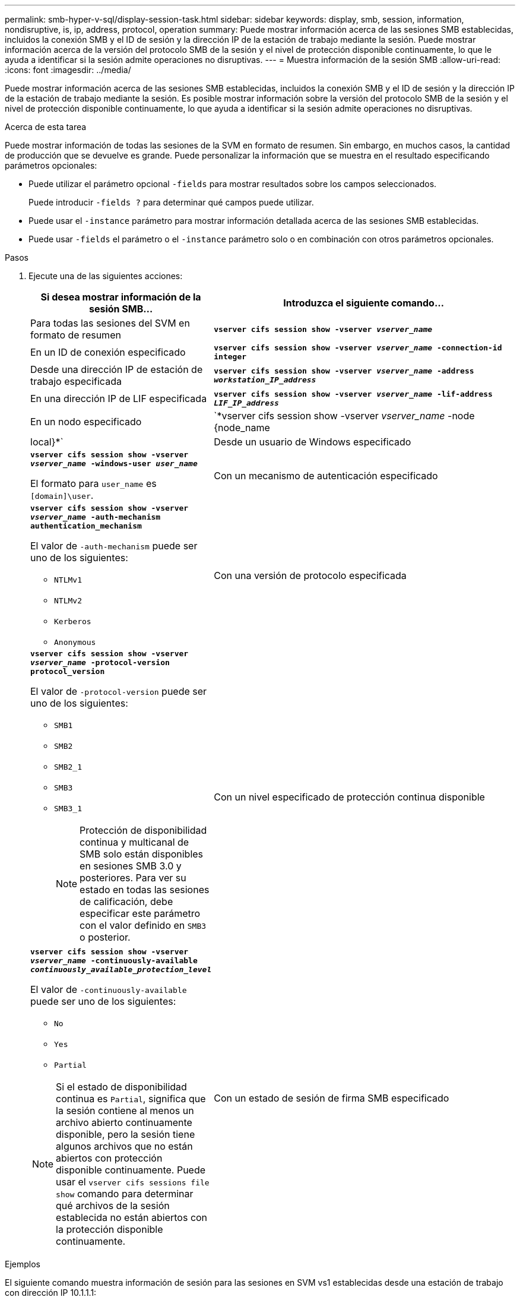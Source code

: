 ---
permalink: smb-hyper-v-sql/display-session-task.html 
sidebar: sidebar 
keywords: display, smb, session, information, nondisruptive, is, ip, address, protocol, operation 
summary: Puede mostrar información acerca de las sesiones SMB establecidas, incluidos la conexión SMB y el ID de sesión y la dirección IP de la estación de trabajo mediante la sesión. Puede mostrar información acerca de la versión del protocolo SMB de la sesión y el nivel de protección disponible continuamente, lo que le ayuda a identificar si la sesión admite operaciones no disruptivas. 
---
= Muestra información de la sesión SMB
:allow-uri-read: 
:icons: font
:imagesdir: ../media/


[role="lead"]
Puede mostrar información acerca de las sesiones SMB establecidas, incluidos la conexión SMB y el ID de sesión y la dirección IP de la estación de trabajo mediante la sesión. Es posible mostrar información sobre la versión del protocolo SMB de la sesión y el nivel de protección disponible continuamente, lo que ayuda a identificar si la sesión admite operaciones no disruptivas.

.Acerca de esta tarea
Puede mostrar información de todas las sesiones de la SVM en formato de resumen. Sin embargo, en muchos casos, la cantidad de producción que se devuelve es grande. Puede personalizar la información que se muestra en el resultado especificando parámetros opcionales:

* Puede utilizar el parámetro opcional `-fields` para mostrar resultados sobre los campos seleccionados.
+
Puede introducir `-fields ?` para determinar qué campos puede utilizar.

* Puede usar el `-instance` parámetro para mostrar información detallada acerca de las sesiones SMB establecidas.
* Puede usar `-fields` el parámetro o el `-instance` parámetro solo o en combinación con otros parámetros opcionales.


.Pasos
. Ejecute una de las siguientes acciones:
+
[cols="1,3"]
|===
| Si desea mostrar información de la sesión SMB... | Introduzca el siguiente comando... 


 a| 
Para todas las sesiones del SVM en formato de resumen
 a| 
`*vserver cifs session show -vserver _vserver_name_*`



 a| 
En un ID de conexión especificado
 a| 
`*vserver cifs session show -vserver _vserver_name_ -connection-id integer*`



 a| 
Desde una dirección IP de estación de trabajo especificada
 a| 
`*vserver cifs session show -vserver _vserver_name_ -address _workstation_IP_address_*`



 a| 
En una dirección IP de LIF especificada
 a| 
`*vserver cifs session show -vserver _vserver_name_ -lif-address _LIF_IP_address_*`



 a| 
En un nodo especificado
 a| 
`*vserver cifs session show -vserver _vserver_name_ -node {node_name|local}*`



 a| 
Desde un usuario de Windows especificado
 a| 
`*vserver cifs session show -vserver _vserver_name_ -windows-user _user_name_*`

El formato para `user_name` es `[domain]\user`.



 a| 
Con un mecanismo de autenticación especificado
 a| 
`*vserver cifs session show -vserver _vserver_name_ -auth-mechanism authentication_mechanism*`

El valor de `-auth-mechanism` puede ser uno de los siguientes:

** `NTLMv1`
** `NTLMv2`
** `Kerberos`
** `Anonymous`




 a| 
Con una versión de protocolo especificada
 a| 
`*vserver cifs session show -vserver _vserver_name_ -protocol-version protocol_version*`

El valor de `-protocol-version` puede ser uno de los siguientes:

** `SMB1`
** `SMB2`
** `SMB2_1`
** `SMB3`
** `SMB3_1`
+
[NOTE]
====
Protección de disponibilidad continua y multicanal de SMB solo están disponibles en sesiones SMB 3.0 y posteriores. Para ver su estado en todas las sesiones de calificación, debe especificar este parámetro con el valor definido en `SMB3` o posterior.

====




 a| 
Con un nivel especificado de protección continua disponible
 a| 
`*vserver cifs session show -vserver _vserver_name_ -continuously-available _continuously_available_protection_level_*`

El valor de `-continuously-available` puede ser uno de los siguientes:

** `No`
** `Yes`
** `Partial`


[NOTE]
====
Si el estado de disponibilidad continua es `Partial`, significa que la sesión contiene al menos un archivo abierto continuamente disponible, pero la sesión tiene algunos archivos que no están abiertos con protección disponible continuamente. Puede usar el `vserver cifs sessions file show` comando para determinar qué archivos de la sesión establecida no están abiertos con la protección disponible continuamente.

====


 a| 
Con un estado de sesión de firma SMB especificado
 a| 
`*vserver cifs session show -vserver _vserver_name_ -is-session-signed {true{vbar}false}*`

|===


.Ejemplos
El siguiente comando muestra información de sesión para las sesiones en SVM vs1 establecidas desde una estación de trabajo con dirección IP 10.1.1.1:

[listing]
----
cluster1::> vserver cifs session show -address 10.1.1.1
Node:    node1
Vserver: vs1
Connection Session                                    Open         Idle
ID          ID      Workstation      Windows User    Files         Time
----------  ------- ---------------- ------------- ------- ------------
3151272279,
3151272280,
3151272281  1       10.1.1.1         DOMAIN\joe          2          23s
----
El siguiente comando muestra información detallada de la sesión para las sesiones con protección continuamente disponible en SVM vs1. La conexión se realizó mediante la cuenta de dominio.

[listing]
----
cluster1::> vserver cifs session show -instance -continuously-available Yes

                        Node: node1
                     Vserver: vs1
                  Session ID: 1
               Connection ID: 3151274158
Incoming Data LIF IP Address: 10.2.1.1
      Workstation IP address: 10.1.1.2
    Authentication Mechanism: Kerberos
                Windows User: DOMAIN\SERVER1$
                   UNIX User: pcuser
                 Open Shares: 1
                  Open Files: 1
                  Open Other: 0
              Connected Time: 10m 43s
                   Idle Time: 1m 19s
            Protocol Version: SMB3
      Continuously Available: Yes
           Is Session Signed: false
       User Authenticated as: domain-user
                NetBIOS Name: -
       SMB Encryption Status: Unencrypted
----
El siguiente comando muestra información de sesión en una sesión mediante SMB 3.0 y SMB MultiChannel en SVM vs1. En el ejemplo, el usuario se conectó a este recurso compartido desde un cliente con capacidad para SMB 3.0 mediante la dirección IP de LIF; por lo tanto, el mecanismo de autenticación se estableció de forma predeterminada en NTLMv2. La conexión se debe realizar mediante la autenticación Kerberos para conectarse con la protección disponible continuamente.

[listing]
----
cluster1::> vserver cifs session show -instance -protocol-version SMB3

                        Node: node1
                     Vserver: vs1
                  Session ID: 1
              **Connection IDs: 3151272607,31512726078,3151272609
            Connection Count: 3**
Incoming Data LIF IP Address: 10.2.1.2
      Workstation IP address: 10.1.1.3
    Authentication Mechanism: NTLMv2
                Windows User: DOMAIN\administrator
                   UNIX User: pcuser
                 Open Shares: 1
                  Open Files: 0
                  Open Other: 0
              Connected Time: 6m 22s
                   Idle Time: 5m 42s
            Protocol Version: SMB3
      Continuously Available: No
           Is Session Signed: false
       User Authenticated as: domain-user
                NetBIOS Name: -
       SMB Encryption Status: Unencrypted
----
